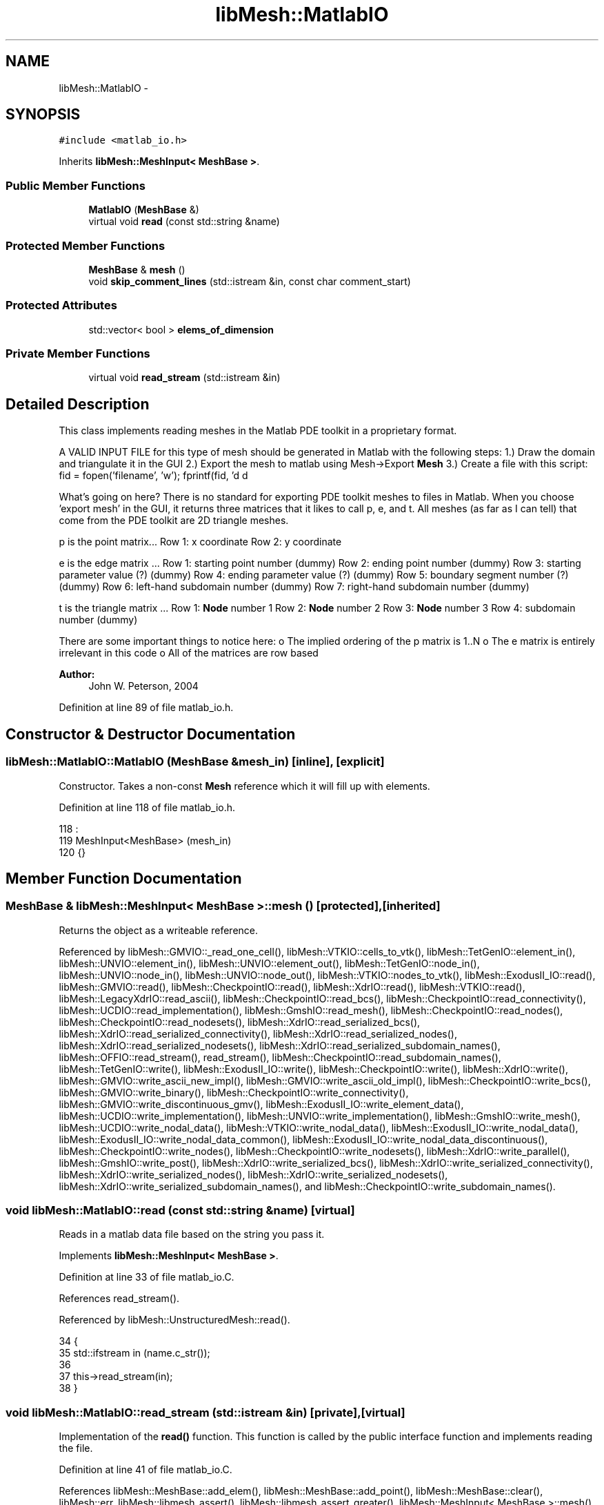 .TH "libMesh::MatlabIO" 3 "Tue May 6 2014" "libMesh" \" -*- nroff -*-
.ad l
.nh
.SH NAME
libMesh::MatlabIO \- 
.SH SYNOPSIS
.br
.PP
.PP
\fC#include <matlab_io\&.h>\fP
.PP
Inherits \fBlibMesh::MeshInput< MeshBase >\fP\&.
.SS "Public Member Functions"

.in +1c
.ti -1c
.RI "\fBMatlabIO\fP (\fBMeshBase\fP &)"
.br
.ti -1c
.RI "virtual void \fBread\fP (const std::string &name)"
.br
.in -1c
.SS "Protected Member Functions"

.in +1c
.ti -1c
.RI "\fBMeshBase\fP & \fBmesh\fP ()"
.br
.ti -1c
.RI "void \fBskip_comment_lines\fP (std::istream &in, const char comment_start)"
.br
.in -1c
.SS "Protected Attributes"

.in +1c
.ti -1c
.RI "std::vector< bool > \fBelems_of_dimension\fP"
.br
.in -1c
.SS "Private Member Functions"

.in +1c
.ti -1c
.RI "virtual void \fBread_stream\fP (std::istream &in)"
.br
.in -1c
.SH "Detailed Description"
.PP 
This class implements reading meshes in the Matlab PDE toolkit in a proprietary format\&.
.PP
A VALID INPUT FILE for this type of mesh should be generated in Matlab with the following steps: 1\&.) Draw the domain and triangulate it in the GUI 2\&.) Export the mesh to matlab using Mesh->Export \fBMesh\fP 3\&.) Create a file with this script: fid = fopen('filename', 'w'); fprintf(fid, 'd d 
.br
', length(p), length(t)); fprintf(fid, 'f f 
.br
', p); fprintf(fid, 'd d d d 
.br
', t); fclose(fid);
.PP
What's going on here? There is no standard for exporting PDE toolkit meshes to files in Matlab\&. When you choose 'export mesh' in the GUI, it returns three matrices that it likes to call p, e, and t\&. All meshes (as far as I can tell) that come from the PDE toolkit are 2D triangle meshes\&.
.PP
p is the point matrix\&.\&.\&. Row 1: x coordinate Row 2: y coordinate
.PP
e is the edge matrix \&.\&.\&. Row 1: starting point number (dummy) Row 2: ending point number (dummy) Row 3: starting parameter value (?) (dummy) Row 4: ending parameter value (?) (dummy) Row 5: boundary segment number (?) (dummy) Row 6: left-hand subdomain number (dummy) Row 7: right-hand subdomain number (dummy)
.PP
t is the triangle matrix \&.\&.\&. Row 1: \fBNode\fP number 1 Row 2: \fBNode\fP number 2 Row 3: \fBNode\fP number 3 Row 4: subdomain number (dummy)
.PP
There are some important things to notice here: o The implied ordering of the p matrix is 1\&.\&.N o The e matrix is entirely irrelevant in this code o All of the matrices are row based
.PP
\fBAuthor:\fP
.RS 4
John W\&. Peterson, 2004 
.RE
.PP

.PP
Definition at line 89 of file matlab_io\&.h\&.
.SH "Constructor & Destructor Documentation"
.PP 
.SS "libMesh::MatlabIO::MatlabIO (\fBMeshBase\fP &mesh_in)\fC [inline]\fP, \fC [explicit]\fP"
Constructor\&. Takes a non-const \fBMesh\fP reference which it will fill up with elements\&. 
.PP
Definition at line 118 of file matlab_io\&.h\&.
.PP
.nf
118                                      :
119   MeshInput<MeshBase>  (mesh_in)
120 {}
.fi
.SH "Member Function Documentation"
.PP 
.SS "\fBMeshBase\fP & \fBlibMesh::MeshInput\fP< \fBMeshBase\fP  >::mesh ()\fC [protected]\fP, \fC [inherited]\fP"
Returns the object as a writeable reference\&. 
.PP
Referenced by libMesh::GMVIO::_read_one_cell(), libMesh::VTKIO::cells_to_vtk(), libMesh::TetGenIO::element_in(), libMesh::UNVIO::element_in(), libMesh::UNVIO::element_out(), libMesh::TetGenIO::node_in(), libMesh::UNVIO::node_in(), libMesh::UNVIO::node_out(), libMesh::VTKIO::nodes_to_vtk(), libMesh::ExodusII_IO::read(), libMesh::GMVIO::read(), libMesh::CheckpointIO::read(), libMesh::XdrIO::read(), libMesh::VTKIO::read(), libMesh::LegacyXdrIO::read_ascii(), libMesh::CheckpointIO::read_bcs(), libMesh::CheckpointIO::read_connectivity(), libMesh::UCDIO::read_implementation(), libMesh::GmshIO::read_mesh(), libMesh::CheckpointIO::read_nodes(), libMesh::CheckpointIO::read_nodesets(), libMesh::XdrIO::read_serialized_bcs(), libMesh::XdrIO::read_serialized_connectivity(), libMesh::XdrIO::read_serialized_nodes(), libMesh::XdrIO::read_serialized_nodesets(), libMesh::XdrIO::read_serialized_subdomain_names(), libMesh::OFFIO::read_stream(), read_stream(), libMesh::CheckpointIO::read_subdomain_names(), libMesh::TetGenIO::write(), libMesh::ExodusII_IO::write(), libMesh::CheckpointIO::write(), libMesh::XdrIO::write(), libMesh::GMVIO::write_ascii_new_impl(), libMesh::GMVIO::write_ascii_old_impl(), libMesh::CheckpointIO::write_bcs(), libMesh::GMVIO::write_binary(), libMesh::CheckpointIO::write_connectivity(), libMesh::GMVIO::write_discontinuous_gmv(), libMesh::ExodusII_IO::write_element_data(), libMesh::UCDIO::write_implementation(), libMesh::UNVIO::write_implementation(), libMesh::GmshIO::write_mesh(), libMesh::UCDIO::write_nodal_data(), libMesh::VTKIO::write_nodal_data(), libMesh::ExodusII_IO::write_nodal_data(), libMesh::ExodusII_IO::write_nodal_data_common(), libMesh::ExodusII_IO::write_nodal_data_discontinuous(), libMesh::CheckpointIO::write_nodes(), libMesh::CheckpointIO::write_nodesets(), libMesh::XdrIO::write_parallel(), libMesh::GmshIO::write_post(), libMesh::XdrIO::write_serialized_bcs(), libMesh::XdrIO::write_serialized_connectivity(), libMesh::XdrIO::write_serialized_nodes(), libMesh::XdrIO::write_serialized_nodesets(), libMesh::XdrIO::write_serialized_subdomain_names(), and libMesh::CheckpointIO::write_subdomain_names()\&.
.SS "void libMesh::MatlabIO::read (const std::string &name)\fC [virtual]\fP"
Reads in a matlab data file based on the string you pass it\&. 
.PP
Implements \fBlibMesh::MeshInput< MeshBase >\fP\&.
.PP
Definition at line 33 of file matlab_io\&.C\&.
.PP
References read_stream()\&.
.PP
Referenced by libMesh::UnstructuredMesh::read()\&.
.PP
.nf
34 {
35   std::ifstream in (name\&.c_str());
36 
37   this->read_stream(in);
38 }
.fi
.SS "void libMesh::MatlabIO::read_stream (std::istream &in)\fC [private]\fP, \fC [virtual]\fP"
Implementation of the \fBread()\fP function\&. This function is called by the public interface function and implements reading the file\&. 
.PP
Definition at line 41 of file matlab_io\&.C\&.
.PP
References libMesh::MeshBase::add_elem(), libMesh::MeshBase::add_point(), libMesh::MeshBase::clear(), libMesh::err, libMesh::libmesh_assert(), libMesh::libmesh_assert_greater(), libMesh::MeshInput< MeshBase >::mesh(), libMesh::MeshInput< MT >::mesh(), libMesh::MeshBase::node_ptr(), libMesh::processor_id(), libMesh::Real, libMesh::DofObject::set_id(), libMesh::MeshBase::set_mesh_dimension(), libMesh::Elem::set_node(), and libMesh::x\&.
.PP
Referenced by read()\&.
.PP
.nf
42 {
43   // This is a serial-only process for now;
44   // the Mesh should be read on processor 0 and
45   // broadcast later
46   libmesh_assert_equal_to (this->mesh()\&.processor_id(), 0);
47 
48   // Get a reference to the mesh
49   MeshBase& the_mesh = MeshInput<MeshBase>::mesh();
50 
51   // Clear any existing mesh data
52   the_mesh\&.clear();
53 
54   // PDE toolkit only works in 2D
55   the_mesh\&.set_mesh_dimension(2);
56 
57 #if LIBMESH_DIM < 2
58   libMesh::err << "Cannot open dimension 2 mesh file when configured without 2D support\&." <<
59     std::endl;
60   libmesh_error();
61 #endif
62 
63   // Check the input buffer
64   libmesh_assert (in\&.good());
65 
66   unsigned int nNodes=0, nElem=0;
67 
68   in >> nNodes   // Read the number of nodes
69      >> nElem;   // Read the number of elements
70 
71   // Sort of check that it worked
72   libmesh_assert_greater (nNodes, 0);
73   libmesh_assert_greater (nElem, 0);
74 
75   // Read the nodal coordinates
76   {
77     Real x=0\&., y=0\&., z=0\&.;
78 
79     for (unsigned int i=0; i<nNodes; i++)
80       {
81         in >> x   // x-coordinate value
82            >> y;  // y-coordinate value
83 
84         the_mesh\&.add_point ( Point(x,y,z), i);
85       }
86   }
87 
88   // Read the elements (elements)
89   {
90     unsigned int node=0, dummy=0;
91 
92     for (unsigned int i=0; i<nElem; i++)
93       {
94         Elem* elem = new Tri3; // Always build a triangle
95         elem->set_id(i);
96         the_mesh\&.add_elem (elem);
97 
98         for (unsigned int n=0; n<3; n++)  // Always read three 3 nodes
99           {
100             in >> node;
101             elem->set_node(n) = the_mesh\&.node_ptr(node-1);  // Assign the node number
102           }
103 
104         // There is an additional subdomain number here,
105         // so we read it and get rid of it!
106         in >> dummy;
107       }
108   }
109 
110 }
.fi
.SS "void \fBlibMesh::MeshInput\fP< \fBMeshBase\fP  >::skip_comment_lines (std::istream &in, const charcomment_start)\fC [protected]\fP, \fC [inherited]\fP"
Reads input from \fCin\fP, skipping all the lines that start with the character \fCcomment_start\fP\&. 
.PP
Referenced by libMesh::TetGenIO::read(), and libMesh::UCDIO::read_implementation()\&.
.SH "Member Data Documentation"
.PP 
.SS "std::vector<bool> \fBlibMesh::MeshInput\fP< \fBMeshBase\fP  >::elems_of_dimension\fC [protected]\fP, \fC [inherited]\fP"
A vector of bools describing what dimension elements have been encountered when reading a mesh\&. 
.PP
Definition at line 93 of file mesh_input\&.h\&.
.PP
Referenced by libMesh::GMVIO::_read_one_cell(), libMesh::UNVIO::element_in(), libMesh::Nemesis_IO::read(), libMesh::ExodusII_IO::read(), libMesh::GMVIO::read(), libMesh::VTKIO::read(), libMesh::UCDIO::read_implementation(), libMesh::UNVIO::read_implementation(), libMesh::LegacyXdrIO::read_mesh(), and libMesh::XdrIO::read_serialized_connectivity()\&.

.SH "Author"
.PP 
Generated automatically by Doxygen for libMesh from the source code\&.
